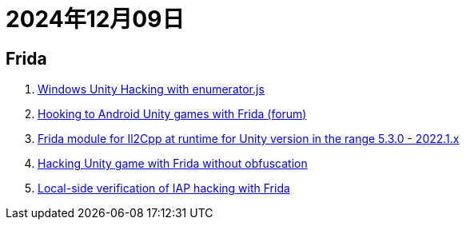 = 2024年12月09日

== Frida

. https://blog.hypn.za.net/2020/04/19/hacking-unity-games-part-2-manipulating/[Windows Unity Hacking with enumerator.js]
. https://platinmods.com/threads/frida-api-set-up-and-injection-hook-unity.147443/[Hooking to Android Unity games with Frida (forum)]
. https://github.com/vfsfitvnm/frida-il2cpp-bridge[Frida module for Il2Cpp at runtime for Unity version in the range 5.3.0 - 2022.1.x]
. https://www.linkedin.com/pulse/hacking-unity-game-android-5-minutes-using-frida-abdelrahman-amhawy/[Hacking Unity game with Frida without obfuscation]
. https://secfathy0x1.medium.com/use-case-bypassing-in-app-purchase-by-payment-client-side-validation-e87e2c775a9c[Local-side verification of IAP hacking with Frida]
